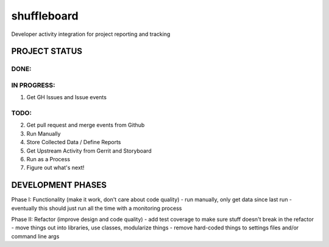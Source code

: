 shuffleboard
------------

Developer activity integration for project reporting and tracking

PROJECT STATUS
~~~~~~~~~~~~~~


DONE:
+++++


IN PROGRESS:
++++++++++++

1. Get GH Issues and Issue events

TODO:
++++

2. Get pull request and merge events from Github
3. Run Manually
4. Store Collected Data / Define Reports
5. Get Upstream Activity from Gerrit and Storyboard
6. Run as a Process
7. Figure out what's next!


DEVELOPMENT PHASES
~~~~~~~~~~~~~~~~~~

Phase I: Functionality (make it work, don't care about code quality)
- run manually, only get data since last run
- eventually this should just run all the time with a monitoring process

Phase II: Refactor (improve design and code quality)
- add test coverage to make sure stuff doesn't break in the refactor
- move things out into libraries, use classes, modularize things
- remove hard-coded things to settings files and/or command line args
